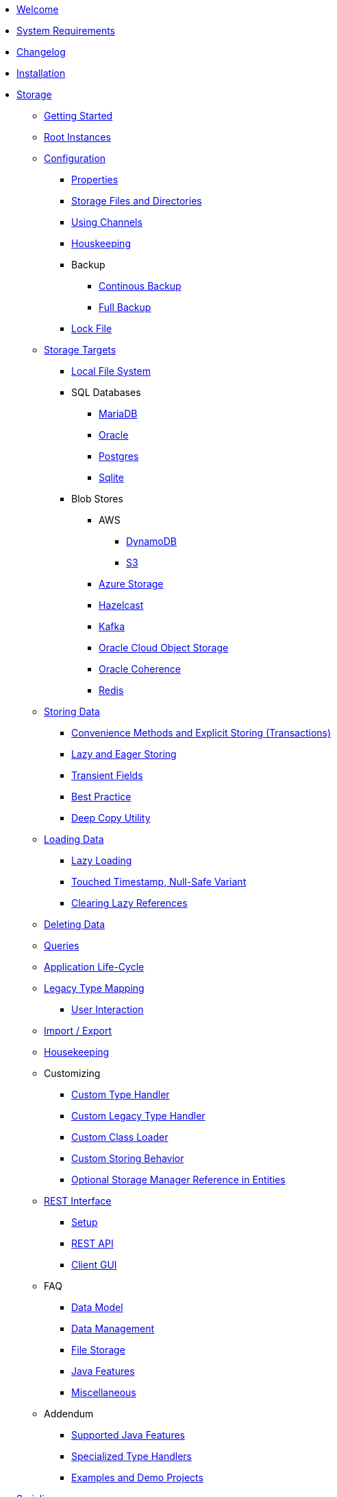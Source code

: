 * xref:intro:welcome.adoc[Welcome]
* xref:intro:system-requirements.adoc[System Requirements]
* xref:intro:changelog.adoc[Changelog]
* xref:intro:installation.adoc[Installation]
* xref:storage:index.adoc[Storage]
** xref:storage:getting-started.adoc[Getting Started]
** xref:storage:root-instances.adoc[Root Instances]
** xref:storage:configuration/index.adoc[Configuration]
*** xref:storage:configuration/properties.adoc[Properties]
*** xref:storage:configuration/storage-files-and-directories.adoc[Storage Files and Directories]
*** xref:storage:configuration/using-channels.adoc[Using Channels]
*** xref:storage:configuration/housekeeping.adoc[Houskeeping]
*** Backup
**** xref:storage:configuration/backup/continuous-backup.adoc[Continous Backup]
**** xref:storage:configuration/backup/full-backup.adoc[Full Backup]
*** xref:storage:configuration/lock-file.adoc[Lock File]
** xref:storage:storage-targets/index.adoc[Storage Targets]
*** xref:storage:storage-targets/local-file-system.adoc[Local File System]
*** SQL Databases
**** xref:storage:storage-targets/sql-databases/mariadb.adoc[MariaDB]
**** xref:storage:storage-targets/sql-databases/oracle.adoc[Oracle]
**** xref:storage:storage-targets/sql-databases/postgresql.adoc[Postgres]
**** xref:storage:storage-targets/sql-databases/sqlite.adoc[Sqlite]
*** Blob Stores
**** AWS
***** xref:storage:storage-targets/blob-stores/aws-dynamodb.adoc[DynamoDB]
***** xref:storage:storage-targets/blob-stores/aws-s3.adoc[S3]
**** xref:storage:storage-targets/blob-stores/azure-storage.adoc[Azure Storage]
**** xref:storage:storage-targets/blob-stores/hazelcast.adoc[Hazelcast]
**** xref:storage:storage-targets/blob-stores/kafka.adoc[Kafka]
**** xref:storage:storage-targets/blob-stores/oracle-cloud-object-storage.adoc[Oracle Cloud Object Storage]
**** xref:storage:storage-targets/blob-stores/oracle-coherence.adoc[Oracle Coherence]
**** xref:storage:storage-targets/blob-stores/redis.adoc[Redis]
** xref:storage:storing-data/index.adoc[Storing Data]
*** xref:storage:storing-data/transactions.adoc[Convenience Methods and Explicit Storing (Transactions)]
*** xref:storage:storing-data/lazy-eager-full.adoc[Lazy and Eager Storing]
*** xref:storage:storing-data/transient-fields.adoc[Transient Fields]
*** xref:storage:storing-data/best-practice.adoc[Best Practice]
*** xref:storage:storing-data/deep-copy.adoc[Deep Copy Utility]
** xref:storage:loading-data/index.adoc[Loading Data]
*** xref:storage:loading-data/lazy-loading/index.adoc[Lazy Loading]
*** xref:storage:loading-data/lazy-loading/touched-timestamp-null-safe-variant.adoc[Touched Timestamp, Null-Safe Variant]
*** xref:storage:loading-data/lazy-loading/clearing-lazy-references.adoc[Clearing Lazy References]
** xref:storage:deleting-data.adoc[Deleting Data]
** xref:storage:queries.adoc[Queries]
** xref:storage:application-life-cycle.adoc[Application Life-Cycle]
** xref:storage:legacy-type-mapping/index.adoc[Legacy Type Mapping]
*** xref:storage:legacy-type-mapping/user-interaction.adoc[User Interaction]
** xref:storage:import-export.adoc[Import / Export]
** xref:storage:housekeeping.adoc[Housekeeping]
** Customizing
*** xref:storage:customizing/custom-type-handler.adoc[Custom Type Handler]
*** xref:storage:customizing/custom-legacy-type-handler.adoc[Custom Legacy Type Handler]
*** xref:storage:customizing/custom-class-loader.adoc[Custom Class Loader]
*** xref:storage:customizing/custom-storing-behavior.adoc[Custom Storing Behavior]
*** xref:storage:customizing/optional-storage-manager-reference-in-entities.adoc[Optional Storage Manager Reference in Entities]
** xref:storage:rest-interface/index.adoc[REST Interface]
*** xref:storage:rest-interface/setup.adoc[Setup]
*** xref:storage:rest-interface/rest-api.adoc[REST API]
*** xref:storage:rest-interface/client-gui.adoc[Client GUI]
** FAQ
*** xref:storage:faq/data-model.adoc[Data Model]
*** xref:storage:faq/data-management.adoc[Data Management]
*** xref:storage:faq/file-storage.adoc[File Storage]
*** xref:storage:faq/java-features.adoc[Java Features]
*** xref:storage:faq/miscellaneous.adoc[Miscellaneous]
** Addendum
*** xref:storage:addendum/supported-java-features.adoc[Supported Java Features]
*** xref:storage:addendum/specialized-type-handlers.adoc[Specialized Type Handlers]
*** xref:storage:addendum/examples-and-demo-projects.adoc[Examples and Demo Projects]
* xref:serializer:index.adoc[Serializer]
* xref:cache:index.adoc[Cache]
** xref:cache:getting-started.adoc[Getting Started]
** xref:cache:configuration/index.adoc[Configuration]
*** xref:cache:configuration/properties.adoc[Properties]
*** xref:cache:configuration/storage.adoc[Storage]
** Use Cases
*** xref:cache:use-cases/hibernate-second-level-cache.adoc[Hibernate Second Level Cache]
*** xref:cache:use-cases/spring-cache.adoc[Spring Cache]
* xref:communication:index.adoc[Communication]
* Miscellaneous
** xref:misc:logging/index.adoc[Logging]
** xref:misc:integrations/index.adoc[Integrations]
*** xref:misc:integrations/helidon.adoc[Helidon]
*** xref:misc:integrations/spring-boot.adoc[Spring-Boot]
*** xref:misc:integrations/cdi.adoc[CDI]
** xref:misc:layered-entities/index.adoc[Layered Entities]
*** xref:misc:layered-entities/configuration.adoc[Configuration]
*** xref:misc:layered-entities/defining-entities.adoc[Defining Entities]
*** xref:misc:layered-entities/creating-entities.adoc[Creating Entities]
*** xref:misc:layered-entities/updating-entities.adoc[Updating Entities]
*** xref:misc:layered-entities/versioning.adoc[Versioning]
*** xref:misc:layered-entities/logging.adoc[Logging]
*** xref:misc:layered-entities/multiple-layers.adoc[Multiple Layers]
** xref:misc:wrapping/index.adoc[Wrapping]
*** xref:misc:wrapping/configuration.adoc[Configuration]
*** xref:misc:wrapping/usage.adoc[Usage]
  
  
